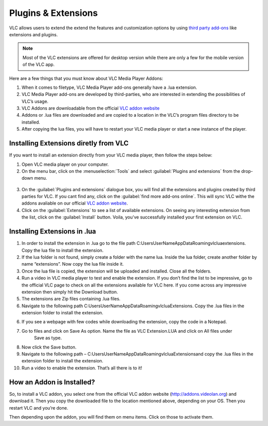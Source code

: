  
####################
Plugins & Extensions
####################

VLC allows users to extend the extend the features and customization options by using `third party add-ons <https://addons.videolan.org/>`_ 
like extensions and plugins.

.. note:: Most of the VLC extensions are offered for desktop version while there are only a few for the mobile version of the VLC app. 
 
Here are a few things that you must know about VLC Media Player Addons:

1. When it comes to filetype, VLC Media Player add-ons generally have a .lua extension.

2. VLC Media Player add-ons are developed by third-parties, who are interested in extending the possibilities of VLC’s usage. 

3. VLC Addons are downloadable from the official `VLC addon website <http://addons.videolan.org>`_

4. Addons or .lua files are downloaded and are copied to a location in the VLC’s program files directory to be installed. 

5. After copying the lua files, you will have to restart your VLC media player or start a new instance of the player.

**************************************
Installing Extensions diretly from VLC
**************************************

If you want to install an extension directly from your VLC media player, then follow the steps below:

1. Open VLC media player on your computer.

2. On the menu bar, click on the :menuselection:`Tools` and select :guilabel:`Plugins and extensions` from the drop-down menu.

.. figure::  /static/images/plugins&extensions.PNG
   :align:   center

3. On the :guilabel:`Plugins and extensions` dialogue box, you will find all the extensions and plugins created by third parties for VLC. If you cant find any, click on the :guilabel:`find more add-ons online`. This will sync VLC withe the addons avaliable on our official `VLC addon website <http://addons.videolan.org>`_. 

4. Click on the :guilabel:`Extensions` to see a list of available extensions. On seeing any interesting extension from the list, click on the :guilabel:`Install` button. Voila, you've successfully installed your first extension on VLC. 

*****************************
Installing Extensions in .lua
*****************************

1. In order to install the extension in .lua go to the file path C:\Users\UserName\AppData\Roaming\vlc\lua\extensions. Copy the lua file to install the extension.

2. If the lua folder is not found, simply create a folder with the name lua. Inside the lua folder, create another folder by name “extensions”. Now copy the lua file inside it.

3. Once the lua file is copied, the extension will be uploaded and installed. Close all the folders.

4. Run a video in VLC media player to test and enable the extension. If you don’t find the list to be impressive, 
   go to the official VLC page to check on all the extensions available for VLC here. If you come across any 
   impressive extension then simply hit the Download button.

5. The extensions are Zip files containing .lua files.

6. Navigate to the following path C:\Users\UserName\AppData\Roaming\vlc\lua\Extensions\. 
   Copy the .lua files in the extension folder to install the extension.

6. If you see a webpage with few codes while downloading the extension, copy the code in a Notepad.

7. Go to files and click on Save As option. Name the file as VLC Extension.LUA and click on All files under 
    Save as type.

8. Now click the Save button.

9. Navigate to the following path – C:\Users\UserName\AppData\Roaming\vlc\lua\Extensions\ and copy the .lua files in the extension folder to install the extension.

10. Run a video to enable the extension. That’s all there is to it!

**************************
How an Addon is Installed?
**************************

So, to install a VLC addon, you select one from the official VLC addon 
website (http://addons.videolan.org) and download it. 
Then you copy the downloaded file to the location mentioned above, 
depending on your OS. Then you restart VLC and you’re done.

Then depending upon the addon, you will find them on menu items. Click on those to activate them.